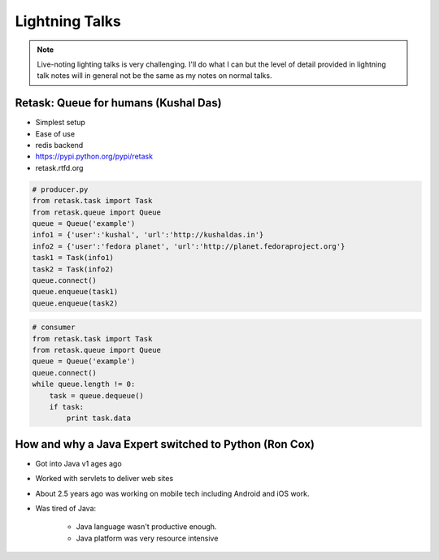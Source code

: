 ================
Lightning Talks
================

.. note:: Live-noting lighting talks is very challenging. I'll do what I can but the level of detail provided in lightning talk notes will in general not be the same as my notes on normal talks.

Retask: Queue for humans (Kushal Das)
=======================================

* Simplest setup
* Ease of use
* redis backend
* https://pypi.python.org/pypi/retask
* retask.rtfd.org

.. code-block:: python

    # producer.py
    from retask.task import Task
    from retask.queue import Queue
    queue = Queue('example')
    info1 = {'user':'kushal', 'url':'http://kushaldas.in'}
    info2 = {'user':'fedora planet', 'url':'http://planet.fedoraproject.org'}
    task1 = Task(info1)
    task2 = Task(info2)
    queue.connect()
    queue.enqueue(task1)
    queue.enqueue(task2)

.. code-block:: python

    # consumer
    from retask.task import Task
    from retask.queue import Queue
    queue = Queue('example')
    queue.connect()
    while queue.length != 0:
        task = queue.dequeue()
        if task:
            print task.data
            
How and why a Java Expert switched to Python (Ron Cox)
========================================================

* Got into Java v1 ages ago
* Worked with servlets to deliver web sites
* About 2.5 years ago was working on mobile tech including Android and iOS work.
* Was tired of Java:

    * Java language wasn't productive enough.
    * Java platform was very resource intensive
    
